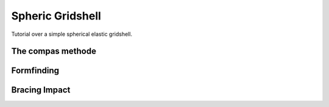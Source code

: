 .. Marsupilami documentation master file, created by
   sphinx-quickstart on Sun Oct 18 13:44:27 2015.
   You can adapt this file completely to your liking, but it should at least
   contain the root `toctree` directive.

Spheric Gridshell
=================

Tutorial over a simple spherical elastic gridshell.

The compas methode
------------------


Formfinding
-----------

Bracing Impact
--------------
